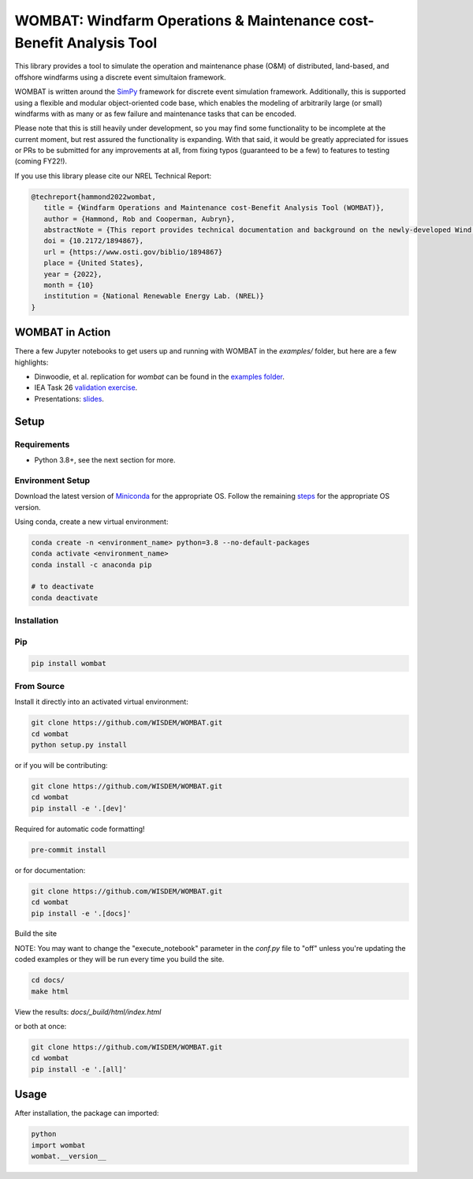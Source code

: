 WOMBAT: Windfarm Operations & Maintenance cost-Benefit Analysis Tool
====================================================================

.. image:: https://badge.fury.io/py/wombat.svg
   :target: https://badge.fury.io/py/wombat

.. image:: https://mybinder.org/badge_logo.svg
   :target: https://mybinder.org/v2/gh/WISDEM/WOMBAT/main?filepath=examples

.. image:: https://img.shields.io/badge/License-Apache%202.0-blue.svg
   :target: https://opensource.org/licenses/Apache-2.0

.. image:: https://img.shields.io/badge/pre--commit-enabled-brightgreen?logo=pre-commit&logoColor=white
   :target: https://github.com/pre-commit/pre-commit
   :alt: pre-commit

.. image:: https://img.shields.io/badge/code%20style-black-000000.svg
   :target: https://github.com/psf/black

.. image:: https://img.shields.io/badge/%20imports-isort-%231674b1?style=flat&labelColor=ef8336
   :target: https://pycqa.github.io/isort/



This library provides a tool to simulate the operation and maintenance phase (O&M) of
distributed, land-based, and offshore windfarms using a discrete event simultaion
framework.

WOMBAT is written around the `SimPy <https://gitlab.com/team-simpy/simpy>`_ framework
for discrete event simulation framework. Additionally, this is supported using a
flexible and modular object-oriented code base, which enables the modeling of
arbitrarily large (or small) windfarms with as many or as few failure and maintenance
tasks that can be encoded.

Please note that this is still heavily under development, so you may find some functionality
to be incomplete at the current moment, but rest assured the functionality is expanding.
With that said, it would be greatly appreciated for issues or PRs to be submitted for
any improvements at all, from fixing typos (guaranteed to be a few) to features to
testing (coming FY22!).

If you use this library please cite our NREL Technical Report:

.. code-block::

   @techreport{hammond2022wombat,
      title = {Windfarm Operations and Maintenance cost-Benefit Analysis Tool (WOMBAT)},
      author = {Hammond, Rob and Cooperman, Aubryn},
      abstractNote = {This report provides technical documentation and background on the newly-developed Wind Operations and Maintenance cost-Benefit Analysis Tool (WOMBAT) software. WOMBAT is an open-source model that can be used to obtain cost estimates for operations and maintenance of land-based or offshore wind power plants. The software was designed to be flexible and modular to allow for implementation of new strategies and technological innovations for wind plant maintenance. WOMBAT uses a process-based simulation approach to model day-to-day operations, repairs, and weather conditions. High-level outputs from WOMBAT, including time-based availability and annual operating costs, are found to agree with published results from other models.},
      doi = {10.2172/1894867},
      url = {https://www.osti.gov/biblio/1894867}
      place = {United States},
      year = {2022},
      month = {10}
      institution = {National Renewable Energy Lab. (NREL)}
   }



WOMBAT in Action
----------------

There a few Jupyter notebooks to get users up and running with WOMBAT in the `examples/`
folder, but here are a few highlights:

* Dinwoodie, et al. replication for `wombat` can be found in the
  `examples folder <https://github.com/WISDEM/WOMBAT/blob/main/examples/dinwoodie_validation.ipynb>`_.
* IEA Task 26
  `validation exercise  <https://github.com/WISDEM/WOMBAT/blob/main/examples/iea_26_validation.ipynb>`_.
* Presentations: `slides  <https://github.com/WISDEM/WOMBAT/blob/main/presentation_material/>`_.

Setup
-----

Requirements
~~~~~~~~~~~~

* Python 3.8+, see the next section for more.

Environment Setup
~~~~~~~~~~~~~~~~~

Download the latest version of `Miniconda <https://docs.conda.io/en/latest/miniconda.html>`_
for the appropriate OS. Follow the remaining `steps <https://conda.io/projects/conda/en/latest/user-guide/install/index.html#regular-installation>`_
for the appropriate OS version.

Using conda, create a new virtual environment:

.. code-block:: console

   conda create -n <environment_name> python=3.8 --no-default-packages
   conda activate <environment_name>
   conda install -c anaconda pip

   # to deactivate
   conda deactivate



Installation
~~~~~~~~~~~~


Pip
~~~

.. code-block:: console

   pip install wombat


From Source
~~~~~~~~~~~

Install it directly into an activated virtual environment:

.. code-block:: console

   git clone https://github.com/WISDEM/WOMBAT.git
   cd wombat
   python setup.py install


or if you will be contributing:

.. code-block:: console

   git clone https://github.com/WISDEM/WOMBAT.git
   cd wombat
   pip install -e '.[dev]'


Required for automatic code formatting!

.. code-block:: console

   pre-commit install


or for documentation:

.. code-block:: console

   git clone https://github.com/WISDEM/WOMBAT.git
   cd wombat
   pip install -e '.[docs]'


Build the site

NOTE: You may want to change the "execute_notebook" parameter in the `conf.py` file to
"off" unless you're updating the coded examples or they will be run every time you
build the site.

.. code-block:: console

   cd docs/
   make html


View the results: `docs/_build/html/index.html`

or both at once:

.. code-block:: console

   git clone https://github.com/WISDEM/WOMBAT.git
   cd wombat
   pip install -e '.[all]'


Usage
-----

After installation, the package can imported:

.. code-block:: console

   python
   import wombat
   wombat.__version__
